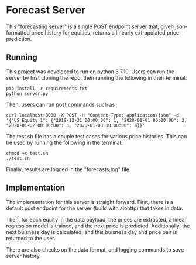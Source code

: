 * Forecast Server

This "forecasting server" is a single POST endpoint server that, given json-formatted price history for equities, returns a linearly extrapolated price prediction.
** Running
This project was developed to run on python 3.7.10. Users can run the server by first cloning the repo, then running the following in their terminal:

#+begin_src
  pip install -r requirements.txt
  python server.py
#+end_src

Then, users can run post commands such as

#+begin_src
curl localhost:8000 -X POST -H "Content-Type: application/json" -d '{"US Equity 1": {"2019-12-31 00:00:00": 1, "2020-01-01 00:00:00": 2, "2020-01-02 00:00:00": 3, "2020-01-03 00:00:00": 4}}'  
#+end_src

The test.sh file has a couple test cases for various price histories. This can be used by running the following in the terminal:

#+begin_src
  chmod +x test.sh
  ./test.sh
#+end_src

Finally, results are logged in the "forecasts.log" file.

** Implementation

The implementation for this server is straight forward. First, there is a default post endpoint for the server (build with aiohttp) that takes in data.

Then, for each equity in the data payload, the prices are extracted, a linear regression model is trained, and the next price is predicted. Additionally, the next buisness day is calculated, and this buisness day and price pair is returned to the user.

There are also checks on the data format, and logging commands to save server history.
